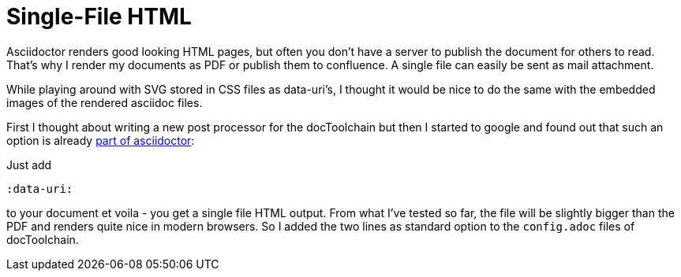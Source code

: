 = Single-File HTML
:page-layout: single
:page-author: ralf
:page-liquid: true
:page-permalink: /news/single-file-html/
:page-tags: [asciidoc]

Asciidoctor renders good looking HTML pages, but often you don't have a server to publish the document for others to read. That's why I render my documents as PDF or publish them to confluence. A single file can easily be sent as mail attachment.

While playing around with SVG stored in CSS files as data-uri's, I thought it would be nice to do the same with the embedded images of the rendered asciidoc files. 

First I thought about writing a new post processor for the docToolchain but then I started to google and found out that such an option is already http://asciidoctor.org/docs/user-manual/#managing-images[part of asciidoctor]:

Just add 

    :data-uri:

to your document et voila - you get a single file HTML output. From what I've tested so far, the file will be slightly bigger than the PDF and renders quite nice in modern browsers. So I added the two lines as standard option to the `config.adoc` files of docToolchain.
